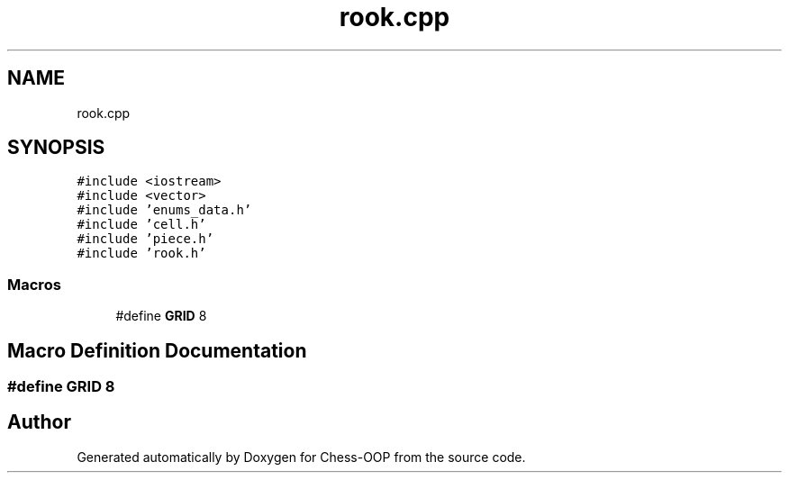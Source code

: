 .TH "rook.cpp" 3 "Thu May 27 2021" "Version 2.0" "Chess-OOP" \" -*- nroff -*-
.ad l
.nh
.SH NAME
rook.cpp
.SH SYNOPSIS
.br
.PP
\fC#include <iostream>\fP
.br
\fC#include <vector>\fP
.br
\fC#include 'enums_data\&.h'\fP
.br
\fC#include 'cell\&.h'\fP
.br
\fC#include 'piece\&.h'\fP
.br
\fC#include 'rook\&.h'\fP
.br

.SS "Macros"

.in +1c
.ti -1c
.RI "#define \fBGRID\fP   8"
.br
.in -1c
.SH "Macro Definition Documentation"
.PP 
.SS "#define GRID   8"

.SH "Author"
.PP 
Generated automatically by Doxygen for Chess-OOP from the source code\&.
